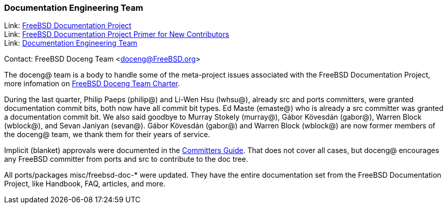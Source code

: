 ////
Quarter:	3rd quarter of 2021
Prepared by:	dbaio
Reviewed by:	gjb, carlavilla
Last edit:	$Date: 2021-10-03 05:34:14 -0300 (Sun, 03 Oct 2021) $
Version:	$Id: doceng-2021-3rd-quarter-status-report.adoc 185 2021-10-03 08:34:14Z carlavilla $
////

=== Documentation Engineering Team

Link: link:https://www.freebsd.org/docproj/[FreeBSD Documentation Project] +
Link: link:https://docs.freebsd.org/en/books/fdp-primer/[FreeBSD Documentation Project Primer for New Contributors] +
Link: link:https://www.freebsd.org/administration/#t-doceng[Documentation Engineering Team]

Contact: FreeBSD Doceng Team <doceng@FreeBSD.org>

The doceng@ team is a body to handle some of the meta-project issues associated with the FreeBSD Documentation Project, more infomation on link:https://www.freebsd.org/internal/doceng/[FreeBSD Doceng Team Charter].

During the last quarter, Philip Paeps (philip@) and Li-Wen Hsu (lwhsu@), already src and ports committers, were granted documentation commit bits, both now have all commit bit types.
Ed Maste (emaste@) who is already a src committer was granted a documentation commit bit.
We also said goodbye to Murray Stokely (murray@), Gábor Kövesdán (gabor@), Warren Block (wblock@), and Sevan Janiyan (sevan@).
Gábor Kövesdán (gabor@) and Warren Block (wblock@) are now former members of the doceng@ team, we thank them for their years of service.

Implicit (blanket) approvals were documented in the link:https://docs.freebsd.org/en/articles/committers-guide/#doc-blanket-approval[Committers Guide].
That does not cover all cases, but doceng@ encourages any FreeBSD committer from ports and src to contribute to the doc tree.

All ports/packages misc/freebsd-doc-* were updated.
They have the entire documentation set from the FreeBSD Documentation Project, like Handbook, FAQ, articles, and more.

